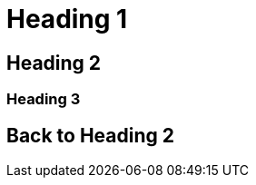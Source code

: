 [#heading-1]
= Heading 1

[#heading-2]
== Heading 2

[#heading-3]
=== Heading 3

[#back-to-heading-2]
== Back to Heading 2
